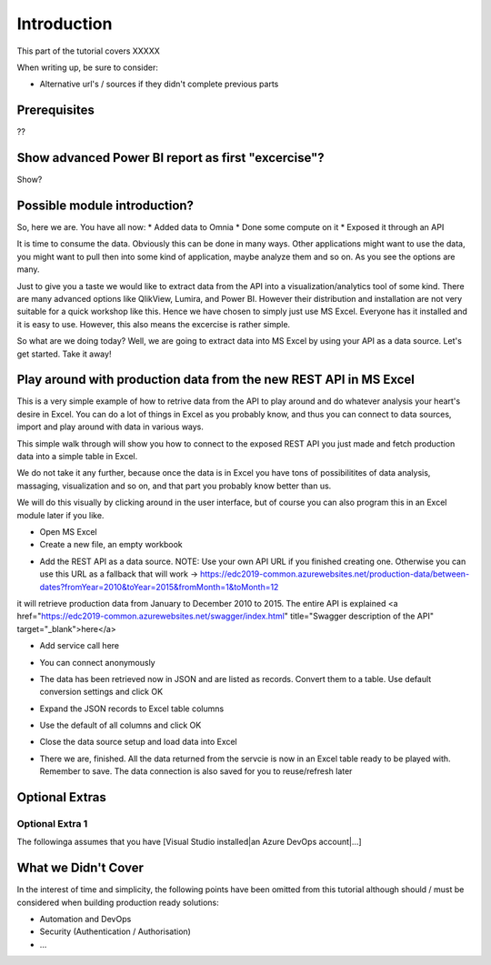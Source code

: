 Introduction
============
This part of the tutorial covers XXXXX

When writing up, be sure to consider:

* Alternative url's / sources if they didn't complete previous parts


Prerequisites
-------------
??

Show advanced Power BI report as first "excercise"?
------------------------------------------------------------
Show?

Possible module introduction?
------------------------------------------------------------------
So, here we are. You have all now:
* Added data to Omnia
* Done some compute on it
* Exposed it through an API

It is time to consume the data. Obviously this can be done in many ways. Other applications might want to use the data, you might want to pull then into some kind of application, maybe analyze them and so on. As you see the options are many.

Just to give you a taste we would like to extract data from the API into a visualization/analytics tool of some kind. There are many advanced options like QlikView, Lumira, and Power BI. However their distribution and installation are not very suitable for a quick workshop like this. Hence we have chosen to simply just use MS Excel. Everyone has it installed and it is easy to use.
However, this also means the excercise is rather simple. 

So what are we doing today? Well, we are going to extract data into MS Excel by using your API as a data source. Let's get started. Take it away!


Play around with production data from the new REST API in MS Excel
-----------------------------------------------------------------------
This is a very simple example of how to retrive data from the API to play around and do whatever analysis your heart's desire in Excel. You can do a lot of things in Excel as you probably know, and thus you can connect to data sources, import and play around with data in various ways.

This simple walk through will show you how to connect to the exposed REST API you just made and fetch production data into a simple table in Excel. 

We do not take it any further, because once the data is in Excel you have tons of possibilitites of data analysis, massaging, visualization and so on, and that part you probably know better than us.

We will do this visually by clicking around in the user interface, but of course you can also program this in an Excel module later if you like.



* Open MS Excel 

* Create a new file, an empty workbook
.. image:: ./images/consume/new_workbook.jpg 

* Add the REST API as a data source. NOTE: Use your own API URL if you finished creating one. Otherwise you can use this URL as a fallback that will work -> https://edc2019-common.azurewebsites.net/production-data/between-dates?fromYear=2010&toYear=2015&fromMonth=1&toMonth=12 
it will retrieve production data from January to December 2010 to 2015. The entire API is explained <a href="https://edc2019-common.azurewebsites.net/swagger/index.html" title="Swagger description of the API" target="_blank">here</a>

.. image:: ./images/consume/add_data_source.jpg

* Add service call here
.. image:: ./images/consume/add_data_source_url.jpg

* You can connect anonymously
.. image:: ./images/consume/add_data_source_anonymous_ok.jpg

* The data has been retrieved now in JSON and are listed as records. Convert them to a table. Use default conversion settings and click OK
.. image:: ./images/consume/convert_data_to_table.jpg

.. image:: ./images/consume/convert_data_to_table_ok.jpg

* Expand the JSON records to Excel table columns
.. image:: ./images/consume/convert_data_to_table_expand.jpg

* Use the default of all columns and click OK
.. image:: ./images/consume/convert_data_to_table_expand_ok.jpg

* Close the data source setup and load data into Excel
.. image:: ./images/consume/convert_data_to_table_expand_close_and_load.jpg

* There we are, finished. All the data returned from the servcie is now in an Excel table ready to be played with. Remember to save. The data connection is also saved for you to reuse/refresh later
.. image:: ./images/consume/save_result.jpg



Optional Extras
---------------

Optional Extra 1
________________
The followinga assumes that you have [Visual Studio installed|an Azure DevOps account|...]

What we Didn't Cover
--------------------

In the interest of time and simplicity, the following points have been omitted from this tutorial although should / must be considered when building production ready solutions:

* Automation and DevOps
* Security (Authentication / Authorisation)
* ...
